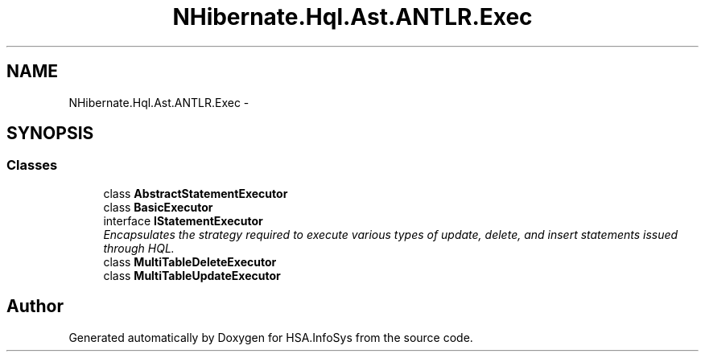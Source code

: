 .TH "NHibernate.Hql.Ast.ANTLR.Exec" 3 "Fri Jul 5 2013" "Version 1.0" "HSA.InfoSys" \" -*- nroff -*-
.ad l
.nh
.SH NAME
NHibernate.Hql.Ast.ANTLR.Exec \- 
.SH SYNOPSIS
.br
.PP
.SS "Classes"

.in +1c
.ti -1c
.RI "class \fBAbstractStatementExecutor\fP"
.br
.ti -1c
.RI "class \fBBasicExecutor\fP"
.br
.ti -1c
.RI "interface \fBIStatementExecutor\fP"
.br
.RI "\fIEncapsulates the strategy required to execute various types of update, delete, and insert statements issued through HQL\&. \fP"
.ti -1c
.RI "class \fBMultiTableDeleteExecutor\fP"
.br
.ti -1c
.RI "class \fBMultiTableUpdateExecutor\fP"
.br
.in -1c
.SH "Author"
.PP 
Generated automatically by Doxygen for HSA\&.InfoSys from the source code\&.

